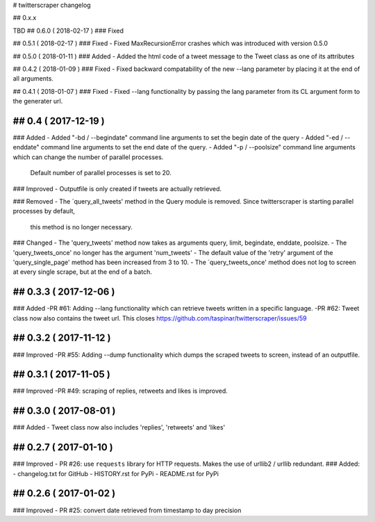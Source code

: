 # twitterscraper changelog

## 0.x.x

TBD
## 0.6.0 ( 2018-02-17 )
### Fixed

## 0.5.1 ( 2018-02-17 )
### Fixed
- Fixed MaxRecursionError crashes which was introduced with version 0.5.0

## 0.5.0 ( 2018-01-11 )
### Added
- Added the html code of a tweet message to the Tweet class as one of its attributes

## 0.4.2 ( 2018-01-09 )
### Fixed
- Fixed backward compatability of the new --lang parameter by placing it at the end of all arguments.

## 0.4.1 ( 2018-01-07 )
### Fixed
- Fixed --lang functionality by passing the lang parameter from its CL argument form to the generater url. 

## 0.4 ( 2017-12-19 )
-----------
### Added
- Added "-bd / --begindate" command line arguments to set the begin date of the query
- Added "-ed / --enddate" command line arguments to set the end date of the query.
- Added "-p / --poolsize" command line arguments which can change the number of parallel processes.
  Default number of parallel processes is set to 20.

### Improved
- Outputfile is only created if tweets are actually retrieved.

### Removed
- The ´query_all_tweets' method in the Query module is removed. Since twitterscraper is starting parallel processes by default,
  this method is no longer necessary.

### Changed
- The 'query_tweets' method now takes as arguments query, limit, begindate, enddate, poolsize.
- The 'query_tweets_once' no longer has the argument 'num_tweets'
- The default value of the 'retry' argument of the 'query_single_page' method has been increased from 3 to 10.
- The ´query_tweets_once' method does not log to screen at every single scrape, but at the end of a batch.

## 0.3.3 ( 2017-12-06 )
-----------
### Added
-PR #61: Adding --lang functionality which can retrieve tweets written in a specific language. 
-PR #62: Tweet class now also contains the tweet url. This closes https://github.com/taspinar/twitterscraper/issues/59

## 0.3.2 ( 2017-11-12 )
-----------
### Improved
-PR #55: Adding --dump functionality which dumps the scraped tweets to screen, instead of an outputfile.


## 0.3.1 ( 2017-11-05 )
-----------
### Improved
-PR #49: scraping of replies, retweets and likes is improved.


## 0.3.0 ( 2017-08-01 )
-----------
### Added
- Tweet class now also includes 'replies', 'retweets' and 'likes'


## 0.2.7 ( 2017-01-10 )
-----------
### Improved
- PR #26: use ``requests`` library for HTTP requests. Makes the use of urllib2 / urllib redundant. 
### Added: 
- changelog.txt for GitHub
- HISTORY.rst for PyPi
- README.rst for PyPi

## 0.2.6 ( 2017-01-02 )
-----------
### Improved 
- PR #25: convert date retrieved from timestamp to day precision
